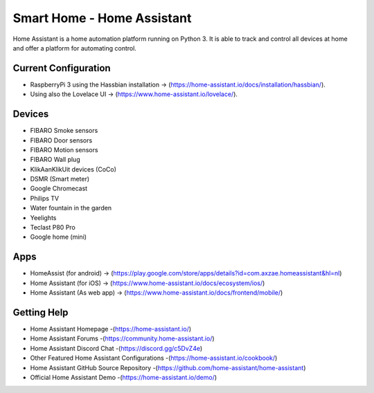 Smart Home - Home Assistant |Build Status| |HA version|
=============================================================

Home Assistant is a home automation platform running on Python 3. It is able to track and control all devices at home and offer a platform for automating control.

Current Configuration
---------------------

* RaspberryPi 3 using the Hassbian installation -> (https://home-assistant.io/docs/installation/hassbian/). 
* Using also the Lovelace UI -> (https://www.home-assistant.io/lovelace/).

Devices
-------

* FIBARO Smoke sensors
* FIBARO Door sensors
* FIBARO Motion sensors
* FIBARO Wall plug
* KlikAanKlikUit devices (CoCo)
* DSMR (Smart meter)
* Google Chromecast
* Philips TV
* Water fountain in the garden
* Yeelights
* Teclast P80 Pro
* Google home (mini)

Apps
----

* HomeAssist (for android) -> (https://play.google.com/store/apps/details?id=com.axzae.homeassistant&hl=nl)
* Home Assistant (for iOS) -> (https://www.home-assistant.io/docs/ecosystem/ios/)
* Home Assistant (As web app) -> (https://www.home-assistant.io/docs/frontend/mobile/)

Getting Help
------------

* Home Assistant Homepage -(https://home-assistant.io/)
* Home Assistant Forums -(https://community.home-assistant.io/)
* Home Assistant Discord Chat -(https://discord.gg/c5DvZ4e)
* Other Featured Home Assistant Configurations -(https://home-assistant.io/cookbook/)
* Home Assistant GitHub Source Repository -(https://github.com/home-assistant/home-assistant)
* Official Home Assistant Demo -(https://home-assistant.io/demo/)

..  |Build Status| image:: https://travis-ci.org/klaasnicolaas/Smarthome-homeassistant-config.svg?branch=master
    :target: https://travis-ci.org/klaasnicolaas/Smarthome-homeassistant-config

..	|HA version| image:: https://img.shields.io/badge/Home%20Assistant-0.77.2-blue.svg
	:target: https://home-assistant.io
